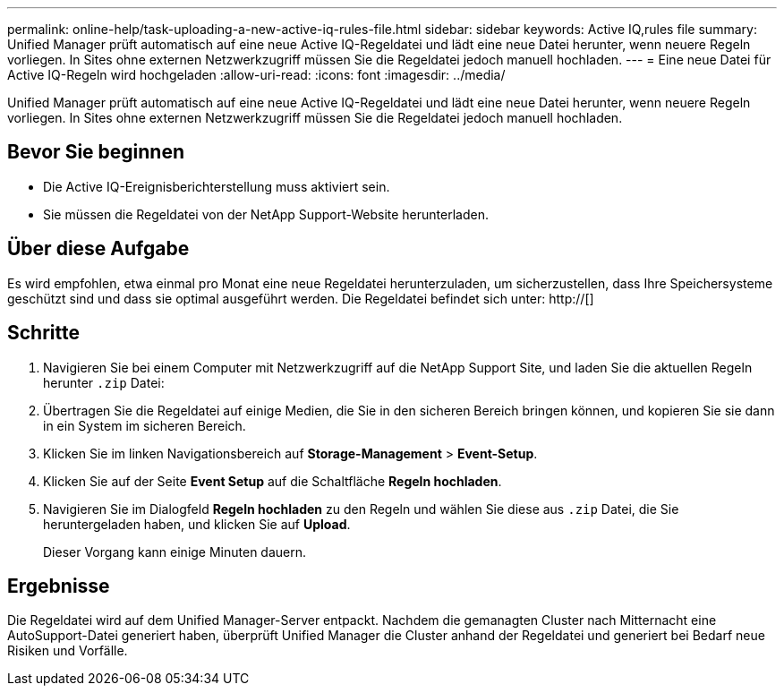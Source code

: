 ---
permalink: online-help/task-uploading-a-new-active-iq-rules-file.html 
sidebar: sidebar 
keywords: Active IQ,rules file 
summary: Unified Manager prüft automatisch auf eine neue Active IQ-Regeldatei und lädt eine neue Datei herunter, wenn neuere Regeln vorliegen. In Sites ohne externen Netzwerkzugriff müssen Sie die Regeldatei jedoch manuell hochladen. 
---
= Eine neue Datei für Active IQ-Regeln wird hochgeladen
:allow-uri-read: 
:icons: font
:imagesdir: ../media/


[role="lead"]
Unified Manager prüft automatisch auf eine neue Active IQ-Regeldatei und lädt eine neue Datei herunter, wenn neuere Regeln vorliegen. In Sites ohne externen Netzwerkzugriff müssen Sie die Regeldatei jedoch manuell hochladen.



== Bevor Sie beginnen

* Die Active IQ-Ereignisberichterstellung muss aktiviert sein.
* Sie müssen die Regeldatei von der NetApp Support-Website herunterladen.




== Über diese Aufgabe

Es wird empfohlen, etwa einmal pro Monat eine neue Regeldatei herunterzuladen, um sicherzustellen, dass Ihre Speichersysteme geschützt sind und dass sie optimal ausgeführt werden. Die Regeldatei befindet sich unter: http://[]



== Schritte

. Navigieren Sie bei einem Computer mit Netzwerkzugriff auf die NetApp Support Site, und laden Sie die aktuellen Regeln herunter `.zip` Datei:
. Übertragen Sie die Regeldatei auf einige Medien, die Sie in den sicheren Bereich bringen können, und kopieren Sie sie dann in ein System im sicheren Bereich.
. Klicken Sie im linken Navigationsbereich auf *Storage-Management* > *Event-Setup*.
. Klicken Sie auf der Seite *Event Setup* auf die Schaltfläche *Regeln hochladen*.
. Navigieren Sie im Dialogfeld *Regeln hochladen* zu den Regeln und wählen Sie diese aus `.zip` Datei, die Sie heruntergeladen haben, und klicken Sie auf *Upload*.
+
Dieser Vorgang kann einige Minuten dauern.





== Ergebnisse

Die Regeldatei wird auf dem Unified Manager-Server entpackt. Nachdem die gemanagten Cluster nach Mitternacht eine AutoSupport-Datei generiert haben, überprüft Unified Manager die Cluster anhand der Regeldatei und generiert bei Bedarf neue Risiken und Vorfälle.
